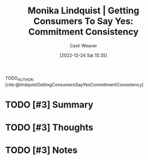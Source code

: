 :PROPERTIES:
:ROAM_REFS: [cite:@lindquistGettingConsumersSayYesCommitmentConsistency]
:ID:       ffc578c6-bf15-4d7f-816a-175206fc9e42
:LAST_MODIFIED: [2023-09-10 Sun 06:39]
:END:
#+title: Monika Lindquist | Getting Consumers To Say Yes: Commitment Consistency
#+hugo_custom_front_matter: :slug "ffc578c6-bf15-4d7f-816a-175206fc9e42"
#+author: Cash Weaver
#+date: [2022-12-24 Sat 15:35]
#+filetags: :hastodo:reference:

TODO_AUTHOR, [cite:@lindquistGettingConsumersSayYesCommitmentConsistency]

* TODO [#3] Summary
* TODO [#3] Thoughts
* TODO [#3] Notes
* TODO [#3] Flashcards :noexport:
** Definition (Psychology) :fc:
:PROPERTIES:
:ID:       5eb1deff-17aa-4653-ab8d-049929725222
:ANKI_NOTE_ID: 1640627823898
:FC_CREATED: 2021-12-27T17:57:03Z
:FC_TYPE:  double
:END:
:REVIEW_DATA:
| position | ease | box | interval | due                  |
|----------+------+-----+----------+----------------------|
| back     | 2.50 |  14 |   286.23 | 2023-12-05T20:34:32Z |
| front    | 2.50 |   8 |   318.24 | 2024-01-26T21:06:29Z |
:END:

Commitment and consistency

*** Back
A principle that people will do as much as possible to appear consistent in their words and actions; even to the extent of doing things that are irrational.

*** Source
[cite:@lindquistGettingConsumersSayYesCommitmentConsistency]
** Example(s) :fc:
:PROPERTIES:
:ID:       0393f266-93f1-45c3-804e-3e10846f3713
:ANKI_NOTE_ID: 1640627824498
:FC_CREATED: 2021-12-27T17:57:04Z
:FC_TYPE:  double
:END:
:REVIEW_DATA:
| position | ease | box | interval | due                  |
|----------+------+-----+----------+----------------------|
| front    | 2.20 |   9 |   435.27 | 2024-09-13T10:42:50Z |
| back     | 2.05 |   8 |   196.20 | 2024-03-24T18:32:37Z |
:END:

Commitment and consistency

*** Back
- Telling your family that you're starting a new diet.
*** Source
[cite:@lindquistGettingConsumersSayYesCommitmentConsistency]
#+print_bibliography: